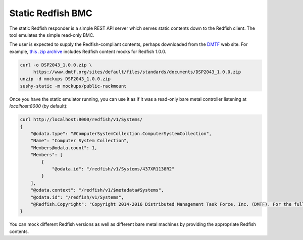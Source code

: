 
Static Redfish BMC
==================

The static Redfish responder is a simple REST API server which serves static
contents down to the Redfish client. The tool emulates the simple read-only BMC.

The user is expected to supply the Redfish-compliant contents, perhaps
downloaded from the `DMTF <https://www.dmtf.org/>`_ web site. For example,
`this .zip archive <https://www.dmtf.org/sites/default/files/standards/documents/DSP2043_1.0.0.zip>`_
includes Redfish content mocks for Redfish 1.0.0.

.. code-block:: bash

   curl -o DSP2043_1.0.0.zip \
        https://www.dmtf.org/sites/default/files/standards/documents/DSP2043_1.0.0.zip
   unzip -d mockups DSP2043_1.0.0.zip
   sushy-static -m mockups/public-rackmount

Once you have the static emulator running, you can use it as if it was a
read-only bare metal controller listening at *localhost:8000* (by default):

.. code-block:: bash

   curl http://localhost:8000/redfish/v1/Systems/
   {
       "@odata.type": "#ComputerSystemCollection.ComputerSystemCollection",
       "Name": "Computer System Collection",
       "Members@odata.count": 1,
       "Members": [
           {
               "@odata.id": "/redfish/v1/Systems/437XR1138R2"
           }
       ],
       "@odata.context": "/redfish/v1/$metadata#Systems",
       "@odata.id": "/redfish/v1/Systems",
       "@Redfish.Copyright": "Copyright 2014-2016 Distributed Management Task Force, Inc. (DMTF). For the full DMTF copyright policy, see http://www.dmtf.org/about/policies/copyright."
   }

You can mock different Redfish versions as well as different bare metal
machines by providing the appropriate Redfish contents.

